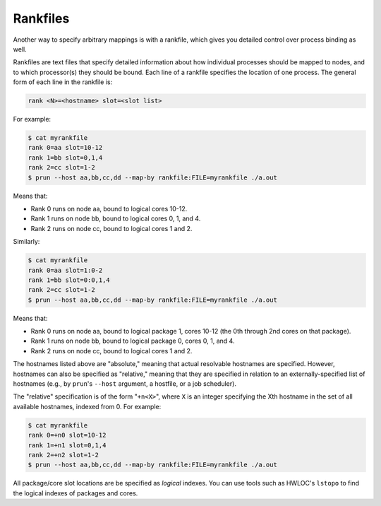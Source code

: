 .. -*- rst -*-

   Copyright (c) 2022-2024 Nanook Consulting  All rights reserved.
   Copyright (c) 2023      Jeffrey M. Squyres.  All rights reserved.

   $COPYRIGHT$

   Additional copyrights may follow

   $HEADER$

.. The following line is included so that Sphinx won't complain
   about this file not being directly included in some toctree

Rankfiles
=========

Another way to specify arbitrary mappings is with a rankfile, which
gives you detailed control over process binding as well.

Rankfiles are text files that specify detailed information about how
individual processes should be mapped to nodes, and to which
processor(s) they should be bound. Each line of a rankfile specifies
the location of one process. The general form of each line in the
rankfile is:

.. code::

   rank <N>=<hostname> slot=<slot list>

For example:

.. code::

   $ cat myrankfile
   rank 0=aa slot=10-12
   rank 1=bb slot=0,1,4
   rank 2=cc slot=1-2
   $ prun --host aa,bb,cc,dd --map-by rankfile:FILE=myrankfile ./a.out

Means that:

* Rank 0 runs on node aa, bound to logical cores 10-12.
* Rank 1 runs on node bb, bound to logical cores 0, 1, and 4.
* Rank 2 runs on node cc, bound to logical cores 1 and 2.

Similarly:

.. code::

   $ cat myrankfile
   rank 0=aa slot=1:0-2
   rank 1=bb slot=0:0,1,4
   rank 2=cc slot=1-2
   $ prun --host aa,bb,cc,dd --map-by rankfile:FILE=myrankfile ./a.out

Means that:

* Rank 0 runs on node aa, bound to logical package 1, cores 10-12 (the
  0th through 2nd cores on that package).
* Rank 1 runs on node bb, bound to logical package 0, cores 0, 1,
  and 4.
* Rank 2 runs on node cc, bound to logical cores 1 and 2.

The hostnames listed above are "absolute," meaning that actual
resolvable hostnames are specified. However, hostnames can also be
specified as "relative," meaning that they are specified in relation
to an externally-specified list of hostnames (e.g., by ``prun``'s
``--host`` argument, a hostfile, or a job scheduler).

The "relative" specification is of the form "``+n<X>``", where ``X``
is an integer specifying the Xth hostname in the set of all available
hostnames, indexed from 0. For example:

.. code::

   $ cat myrankfile
   rank 0=+n0 slot=10-12
   rank 1=+n1 slot=0,1,4
   rank 2=+n2 slot=1-2
   $ prun --host aa,bb,cc,dd --map-by rankfile:FILE=myrankfile ./a.out

All package/core slot locations are be specified as *logical*
indexes. You can use tools such as HWLOC's ``lstopo`` to find the
logical indexes of packages and cores.
